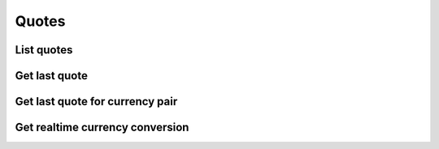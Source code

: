 .. _quotes_header:

Quotes
==========

===========
List quotes
===========
.. automethod:: polygon.RESTClient.list_quotes

==============
Get last quote
==============
.. automethod:: polygon.RESTClient.get_last_quote

================================
Get last quote for currency pair
================================
.. automethod:: polygon.RESTClient.get_last_quote_currency_pair

================================
Get realtime currency conversion
================================
.. automethod:: polygon.RESTClient.get_realtime_currency_conversion

